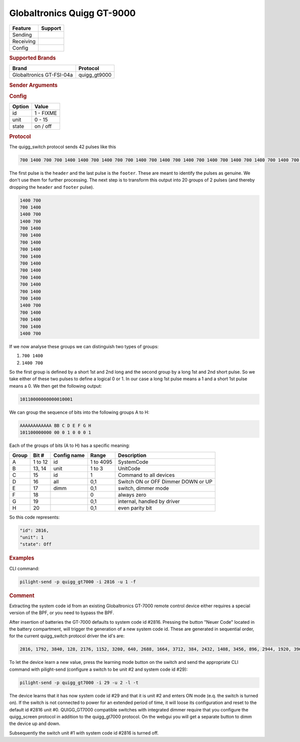 .. |yes| image:: ../../../images/yes.png
.. |no| image:: ../../../images/no.png

.. role:: underline
   :class: underline

Globaltronics Quigg GT-9000
===========================

+------------------+-------------+
| **Feature**      | **Support** |
+------------------+-------------+
| Sending          | |yes|       |
+------------------+-------------+
| Receiving        | |yes|       |
+------------------+-------------+
| Config           | |yes|       |
+------------------+-------------+

.. rubric:: Supported Brands

+-------------------------------+---------------+
| **Brand**                     | **Protocol**  |
+-------------------------------+---------------+
| Globaltronics GT-FSI-04a      | quigg_gt9000  |
+-------------------------------+---------------+

.. rubric:: Sender Arguments

.. code-block:: console
   :linenos:

   -t --on           send an on signal to a device
   -f --off          send an off signal to a device
   -i --id=id        control the device with this system id (1 ... FIXME)
   -u --unit=unit    control the device with this unit code (0 ... 15)

.. rubric:: Config

.. code-block:: json
   :linenos:

   {
     "devices": {
       "dimmer": {
         "protocol": [ "quigg_gt9000" ],
         "id": [{
           "id": FIXME,
           "unit": 0
         }],
         "state": "off"
       }
     },
     "gui": {
       "Lamp": {
         "name": "TV Backlit",
         "group": [ "Living" ],
         "media": [ "all" ]
       }
     }
   }

+------------------+-----------------+
| **Option**       | **Value**       |
+------------------+-----------------+
| id               | 1 - FIXME       |
+------------------+-----------------+
| unit             | 0 - 15          |
+------------------+-----------------+
| state            | on / off        |
+------------------+-----------------+

.. rubric:: Protocol

The quigg_switch protocol sends 42 pulses like this

.. code-block:: console

   700 1400 700 700 1400 1400 700 1400 700 700 1400 700 1400 700 1400 700 1400 700 1400 700 1400 700 1400 700 1400 700 1400 700 1400 700 1400 1400 700 700 1400 700 1400 700 1400 1400 700 81000

The first pulse is the ``header`` and the last pulse is the ``footer``. These are meant to identify the pulses as genuine. We don't use them for further processing. The next step is to transform this output into 20 groups of 2 pulses (and thereby dropping the ``header`` and ``footer`` pulse).

.. code-block:: console

   1400 700
   700 1400
   1400 700
   1400 700
   700 1400
   700 1400
   700 1400
   700 1400
   700 1400
   700 1400
   700 1400
   700 1400
   700 1400
   700 1400
   700 1400
   1400 700
   700 1400
   700 1400
   700 1400
   1400 700

If we now analyse these groups we can distinguish two types of groups:

#. ``700 1400``
#. ``1400 700``

So the first group is defined by a short 1st and 2nd long and the second group by a long 1st and 2nd short pulse. So we take either of these two pulses to define a logical 0 or 1. In our case a long 1st pulse means a 1 and a short 1st pulse means a 0. We then get the following output:

.. code-block:: console

	 10110000000000010001

We can group the sequence of bits into the following groups A to H:

.. code-block:: console

   AAAAAAAAAAAA BB C D E F G H
   101100000000 00 0 1 0 0 0 1

Each of the groups of bits (A to H) has a specific meaning:

+-----------+-----------+-----------------+------------+-----------------------------+
| **Group** | **Bit #** | **Config name** | **Range**  | **Description**             |
+-----------+-----------+-----------------+------------+-----------------------------+
| A         | 1 to 12   | id              | 1 to 4095  | SystemCode                  |
+-----------+-----------+-----------------+------------+-----------------------------+
| B         | 13, 14    | unit            | 1 to 3     | UnitCode                    |
+-----------+-----------+-----------------+------------+-----------------------------+
| C         | 15        | id              | 1          | Command to all devices      |
+-----------+-----------+-----------------+------------+-----------------------------+
| D         | 16        | all             | 0,1        | Switch ON or OFF            |
+           +           +                 +            + Dimmer DOWN or UP           +
|           |           |                 |            |                             |
+-----------+-----------+-----------------+------------+-----------------------------+
| E         | 17        | dimm            | 0,1        | switch, dimmer mode         |
+-----------+-----------+-----------------+------------+-----------------------------+
| F         | 18        |                 | 0          | always zero                 |
+-----------+-----------+-----------------+------------+-----------------------------+
| G         | 19        |                 | 0,1        | internal, handled by driver |
+-----------+-----------+-----------------+------------+-----------------------------+
| H         | 20        |                 | 0,1        | even parity bit             |
+-----------+-----------+-----------------+------------+-----------------------------+

So this code represents:

.. code-block:: console

  "id": 2816,
  "unit": 1
  "state": Off

.. rubric:: Examples

CLI command:

.. code-block:: console

   pilight-send -p quigg_gt7000 -i 2816 -u 1 -f

.. rubric:: Comment

Extracting the system code id from an existing Globaltronics GT-7000 remote control device either requires a special version of the BPF, or you need to bypass the BPF.

After insertion of batteries the GT-7000 defaults to system code id #2816. Pressing the button "Neuer Code" located in the battery compartment, will trigger the generation of a new system code id. These are generated in sequential order, for the current quigg_switch protocol driver the id's are:

.. code-block:: console

   2816, 1792, 3840, 128, 2176, 1152, 3200, 640, 2688, 1664, 3712, 384, 2432, 1408, 3456, 896, 2944, 1920, 3968, ....

To let the device learn a new value, press the learning mode button on the switch and send the appropriate CLI command with pilight-send (configure a switch to be unit #2 and system code id #29):

.. code-block:: console

   pilight-send -p quigg_gt7000 -i 29 -u 2 -l -t

The device learns that it has now system code id #29 and that it is unit #2 and enters ON mode (e.q. the switch is turned on). If the switch is not connected to power for an extended period of time, it will loose its configuration and reset to the default id #2816 unit #0. QUIGG_GT7000 compatible switches with integrated dimmer require that you configure the quigg_screen protocol in addition to the quigg_gt7000 protocol. On the webgui you will get a separate button to dimm the device up and down.

Subsequently the switch unit #1 with system code id #2816 is turned off.
